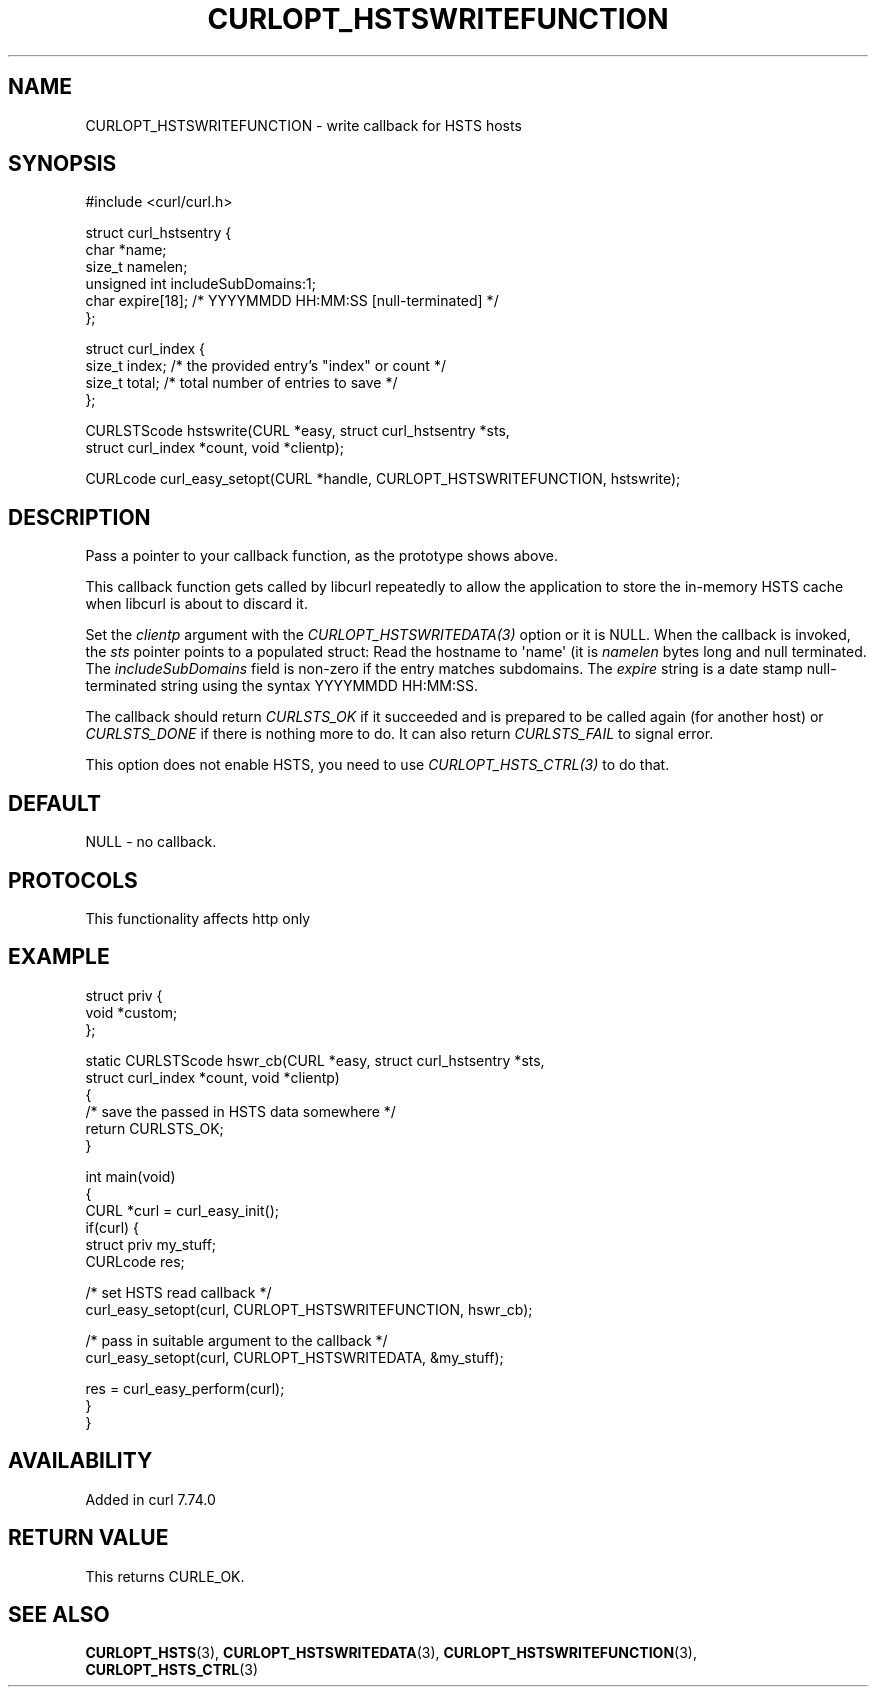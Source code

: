 .\" generated by cd2nroff 0.1 from CURLOPT_HSTSWRITEFUNCTION.md
.TH CURLOPT_HSTSWRITEFUNCTION 3 "2024-09-15" libcurl
.SH NAME
CURLOPT_HSTSWRITEFUNCTION \- write callback for HSTS hosts
.SH SYNOPSIS
.nf
#include <curl/curl.h>

struct curl_hstsentry {
  char *name;
  size_t namelen;
  unsigned int includeSubDomains:1;
  char expire[18]; /* YYYYMMDD HH:MM:SS [null-terminated] */
};

struct curl_index {
  size_t index; /* the provided entry's "index" or count */
  size_t total; /* total number of entries to save */
};

CURLSTScode hstswrite(CURL *easy, struct curl_hstsentry *sts,
                      struct curl_index *count, void *clientp);

CURLcode curl_easy_setopt(CURL *handle, CURLOPT_HSTSWRITEFUNCTION, hstswrite);
.fi
.SH DESCRIPTION
Pass a pointer to your callback function, as the prototype shows above.

This callback function gets called by libcurl repeatedly to allow the
application to store the in\-memory HSTS cache when libcurl is about to discard
it.

Set the \fIclientp\fP argument with the \fICURLOPT_HSTSWRITEDATA(3)\fP option
or it is NULL.
When the callback is invoked, the \fIsts\fP pointer points to a populated
struct: Read the hostname to \(aqname\(aq (it is \fInamelen\fP bytes long and null
terminated. The \fIincludeSubDomains\fP field is non\-zero if the entry matches
subdomains. The \fIexpire\fP string is a date stamp null\-terminated string
using the syntax YYYYMMDD HH:MM:SS.

The callback should return \fICURLSTS_OK\fP if it succeeded and is prepared to
be called again (for another host) or \fICURLSTS_DONE\fP if there is nothing
more to do. It can also return \fICURLSTS_FAIL\fP to signal error.

This option does not enable HSTS, you need to use \fICURLOPT_HSTS_CTRL(3)\fP to
do that.
.SH DEFAULT
NULL \- no callback.
.SH PROTOCOLS
This functionality affects http only
.SH EXAMPLE
.nf
struct priv {
  void *custom;
};

static CURLSTScode hswr_cb(CURL *easy, struct curl_hstsentry *sts,
                           struct curl_index *count, void *clientp)
{
  /* save the passed in HSTS data somewhere */
  return CURLSTS_OK;
}

int main(void)
{
  CURL *curl = curl_easy_init();
  if(curl) {
    struct priv my_stuff;
    CURLcode res;

    /* set HSTS read callback */
    curl_easy_setopt(curl, CURLOPT_HSTSWRITEFUNCTION, hswr_cb);

    /* pass in suitable argument to the callback */
    curl_easy_setopt(curl, CURLOPT_HSTSWRITEDATA, &my_stuff);

    res = curl_easy_perform(curl);
  }
}
.fi
.SH AVAILABILITY
Added in curl 7.74.0
.SH RETURN VALUE
This returns CURLE_OK.
.SH SEE ALSO
.BR CURLOPT_HSTS (3),
.BR CURLOPT_HSTSWRITEDATA (3),
.BR CURLOPT_HSTSWRITEFUNCTION (3),
.BR CURLOPT_HSTS_CTRL (3)
